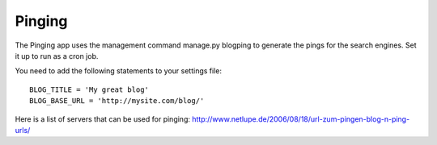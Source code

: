 .. _extensions:


Pinging
-------

The Pinging app uses the management command manage.py blogping to generate the pings for the search engines. Set it up to run as a cron job.

You need to add the following statements to your settings file::

    BLOG_TITLE = 'My great blog'
    BLOG_BASE_URL = 'http://mysite.com/blog/'

Here is a list of servers that can be used for pinging: `<http://www.netlupe.de/2006/08/18/url-zum-pingen-blog-n-ping-urls/>`_



